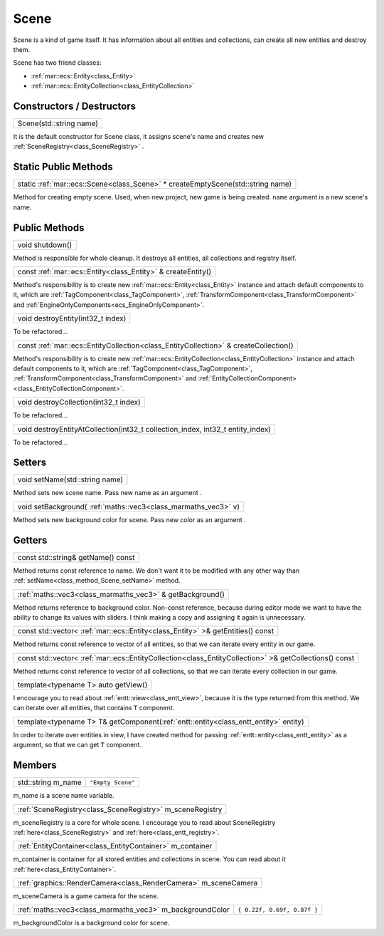 .. _class_Scene:

Scene
=====

Scene is a kind of game itself. It has information about all entities and collections, can create all new entities and destroy them.

Scene has two friend classes: 

* :ref:`mar::ecs::Entity<class_Entity>`
* :ref:`mar::ecs::EntityCollection<class_EntityCollection>`

Constructors / Destructors
--------------------------

.. _class_constructor_Scene_stdstring:

+----------------------------------------+
| Scene(std::string name)                |
+----------------------------------------+

It is the default constructor for Scene class, it assigns scene's name and creates new :ref:`SceneRegistry<class_SceneRegistry>` .

Static Public Methods
---------------------

.. _class_method_Scene_createEmptyScene:

+------------------------------------------------------------------------------------------------+
| static :ref:`mar::ecs::Scene<class_Scene>` * createEmptyScene(std::string name)                |
+------------------------------------------------------------------------------------------------+

Method for creating empty scene. Used, when new project, new game is being created. ``name`` argument is a new scene's name.

Public Methods
--------------

.. _class_method_Scene_shutdown:

+--------------------------------+
| void shutdown()                |
+--------------------------------+

Method is responsible for whole cleanup. It destroys all entities, all collections and registry itself.

.. _class_method_Scene_createEntity:

+-----------------------------------------------------------------------------+
| const :ref:`mar::ecs::Entity<class_Entity>` & createEntity()                |
+-----------------------------------------------------------------------------+

Method's responsibility is to create new :ref:`mar::ecs::Entity<class_Entity>` instance and attach default components to it, which are 
:ref:`TagComponent<class_TagComponent>`, :ref:`TransformComponent<class_TransformComponent>` and :ref:`EngineOnlyComponents<ecs_EngineOnlyComponent>`.

.. _class_method_Scene_destroyEntity:

+--------------------------------------------------+
| void destroyEntity(int32_t index)                |
+--------------------------------------------------+

To be refactored...

.. _class_method_Scene_createCollection:

+-----------------------------------------------------------------------------------------------------+
| const :ref:`mar::ecs::EntityCollection<class_EntityCollection>` & createCollection()                |
+-----------------------------------------------------------------------------------------------------+

Method's responsibility is to create new :ref:`mar::ecs::EntityCollection<class_EntityCollection>` instance and attach default components to it, which are
:ref:`TagComponent<class_TagComponent>`, :ref:`TransformComponent<class_TransformComponent>` and :ref:`EntityCollectionComponent><class_EntityCollectionComponent>`.

.. _class_method_Scene_destroyCollection:

+------------------------------------------------------------------------------------------------+
| void destroyCollection(int32_t index)                                                          |
+------------------------------------------------------------------------------------------------+

To be refactored...

.. _class_method_Scene_destroyEntityAtCollection:

+------------------------------------------------------------------------------------------------+
| void destroyEntityAtCollection(int32_t collection_index, int32_t entity_index)                 |
+------------------------------------------------------------------------------------------------+

To be refactored...

Setters
-------

.. _class_method_Scene_setName:

+------------------------------------------------+
| void setName(std::string name)                 |
+------------------------------------------------+

Method sets new scene name. Pass new name as an argument .

.. _class_method_Scene_setBackground:

+---------------------------------------------------------------------+
| void setBackground( :ref:`maths::vec3<class_marmaths_vec3>` v)      |
+---------------------------------------------------------------------+

Method sets new background color for scene. Pass new color as an argument .

Getters
-------

.. _class_method_Scene_getName:

+-----------------------------------------------+
| const std::string& getName() const            |
+-----------------------------------------------+

Method returns const reference to name. We don't want it to be modified with any other way than :ref:`setName<class_method_Scene_setName>` method.

.. _class_method_Scene_getBackground:

+----------------------------------------------------------------------+
| :ref:`maths::vec3<class_marmaths_vec3>` & getBackground()            |
+----------------------------------------------------------------------+

Method returns reference to background color. Non-const reference, because during editor mode we want to have the ability to change its values with sliders.
I think making a copy and assigning it again is unnecessary.

.. _class_method_Scene_getEntities:

+--------------------------------------------------------------------------------------------+
| const std::vector< :ref:`mar::ecs::Entity<class_Entity>` >& getEntities() const            |
+--------------------------------------------------------------------------------------------+

Method returns const reference to vector of all entities, so that we can iterate every entity in our game.

.. _class_method_Scene_getCollections:

+-------------------------------------------------------------------------------------------------------------------+
| const std::vector< :ref:`mar::ecs::EntityCollection<class_EntityCollection>` >& getCollections() const            |
+-------------------------------------------------------------------------------------------------------------------+

Method returns const reference to vector of all collections, so that we can iterate every collection in our game.

.. _class_method_Scene_getView:

+------------------------------------------------+
| template<typename T> auto getView()            |
+------------------------------------------------+

I encourage you to read about :ref:`entt::view<class_entt_view>`, because it is the type returned from this method. We can iterate over all entities,
that contains ``T`` component.

.. _class_method_Scene_getComponent:

+-----------------------------------------------------------------------------------------------+
| template<typename T> T& getComponent(:ref:`entt::entity<class_entt_entity>` entity)           |
+-----------------------------------------------------------------------------------------------+

In order to iterate over entities in view, I have created method for passing :ref:`entt::entity<class_entt_entity>` as a argument, so that we can 
get ``T`` component.

Members
-------

.. _class_member_Scene_m_name:

+------------------------------------+-------------------------+
| std::string m_name                 | ``"Empty Scene"``       |
+------------------------------------+-------------------------+

m_name is a scene name variable.

.. _class_member_Scene_m_sceneRegistry:

+-------------------------------------------------------------------+
| :ref:`SceneRegistry<class_SceneRegistry>` m_sceneRegistry         |
+-------------------------------------------------------------------+

m_sceneRegistry is a core for whole scene. I encourage you to read about SceneRegistry :ref:`here<class_SceneRegistry>` and :ref:`here<class_entt_registry>`.

.. _class_member_Scene_m_container:

+-----------------------------------------------------------------------+
| :ref:`EntityContainer<class_EntityContainer>` m_container             |
+-----------------------------------------------------------------------+

m_container is container for all stored entities and collections in scene. You can read about it :ref:`here<class_EntityContainer>`.

.. _class_member_Scene_m_sceneCamera:

+----------------------------------------------------------------------------+
| :ref:`graphics::RenderCamera<class_RenderCamera>` m_sceneCamera            |
+----------------------------------------------------------------------------+

m_sceneCamera is a game camera for the scene.

.. _class_member_Scene_m_backgroundColor:

+-----------------------------------------------------------------+-----------------------------------------+
| :ref:`maths::vec3<class_marmaths_vec3>` m_backgroundColor       | ``{ 0.22f, 0.69f, 0.87f }``             |
+-----------------------------------------------------------------+-----------------------------------------+

m_backgroundColor is a background color for scene.
